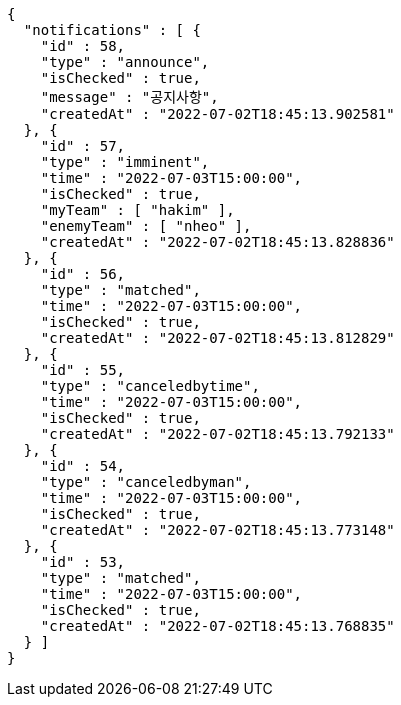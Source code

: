 [source,options="nowrap"]
----
{
  "notifications" : [ {
    "id" : 58,
    "type" : "announce",
    "isChecked" : true,
    "message" : "공지사항",
    "createdAt" : "2022-07-02T18:45:13.902581"
  }, {
    "id" : 57,
    "type" : "imminent",
    "time" : "2022-07-03T15:00:00",
    "isChecked" : true,
    "myTeam" : [ "hakim" ],
    "enemyTeam" : [ "nheo" ],
    "createdAt" : "2022-07-02T18:45:13.828836"
  }, {
    "id" : 56,
    "type" : "matched",
    "time" : "2022-07-03T15:00:00",
    "isChecked" : true,
    "createdAt" : "2022-07-02T18:45:13.812829"
  }, {
    "id" : 55,
    "type" : "canceledbytime",
    "time" : "2022-07-03T15:00:00",
    "isChecked" : true,
    "createdAt" : "2022-07-02T18:45:13.792133"
  }, {
    "id" : 54,
    "type" : "canceledbyman",
    "time" : "2022-07-03T15:00:00",
    "isChecked" : true,
    "createdAt" : "2022-07-02T18:45:13.773148"
  }, {
    "id" : 53,
    "type" : "matched",
    "time" : "2022-07-03T15:00:00",
    "isChecked" : true,
    "createdAt" : "2022-07-02T18:45:13.768835"
  } ]
}
----